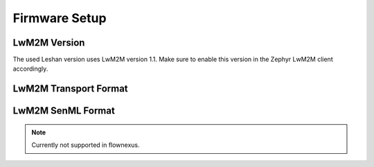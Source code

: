 .. _firmware_setup:

Firmware Setup
==============

LwM2M Version
-------------

The used Leshan version uses LwM2M version 1.1. Make sure to enable this
version in the Zephyr LwM2M client accordingly.

.. code-block:: kconfig
  :caption: Enable LwM2M version 1.1 in Zephyr

   CONFIG_LWM2M_VERSION_1_1=y


LwM2M Transport Format
----------------------

.. code-block:: kconfig
  :caption: Enable CBOR Format

   CONFIG_ZCBOR=y
   CONFIG_ZCBOR_CANONICAL=y


LwM2M SenML Format
------------------

.. note::
   Currently not supported in flownexus.

.. code-block:: kconfig
  :caption: Enable LwM2M version 1.1 in Zephyr

   # SenML CBOR - default
   CONFIG_LWM2M_RW_SENML_CBOR_SUPPORT=y
